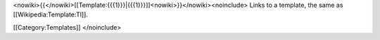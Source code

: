 <nowiki>{{</nowiki>[[Template:{{{1}}}|{{{1}}}]]<nowiki>}}</nowiki><noinclude>
Links to a template, the same as [[Wikipedia:Template:Tl]].

[[Category:Templates]] </noinclude>
